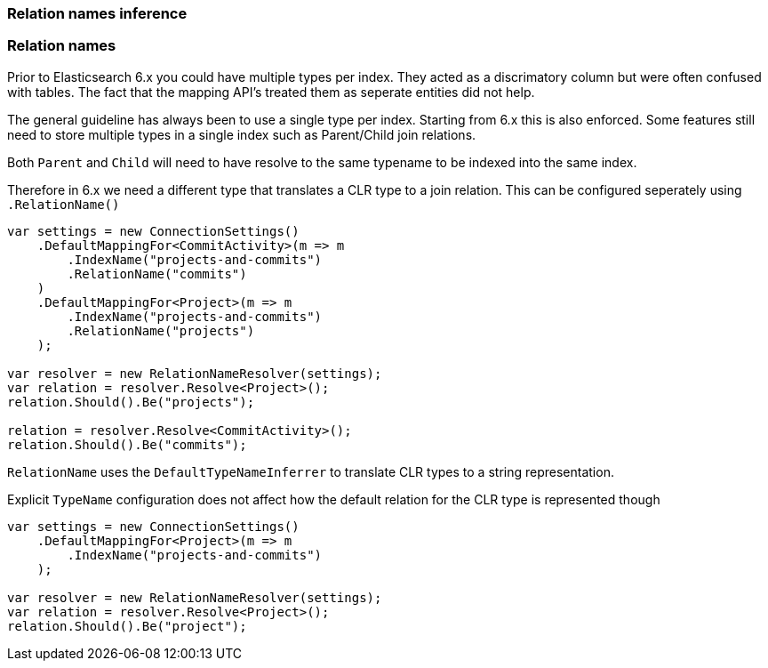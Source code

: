 :ref_current: https://www.elastic.co/guide/en/elasticsearch/reference/7.13

:github: https://github.com/elastic/elasticsearch-net

:nuget: https://www.nuget.org/packages

////
IMPORTANT NOTE
==============
This file has been generated from https://github.com/elastic/elasticsearch-net/tree/7.x/src/Tests/Tests/ClientConcepts/HighLevel/Inference/TypesAndRelationsInference.doc.cs. 
If you wish to submit a PR for any spelling mistakes, typos or grammatical errors for this file,
please modify the original csharp file found at the link and submit the PR with that change. Thanks!
////

[[types-and-relations-inference]]
=== Relation names inference

[[relation-names]]
[float]
=== Relation names

Prior to Elasticsearch 6.x you could have multiple types per index. They acted as a discrimatory column but were often
confused with tables. The fact that the mapping API's treated them as seperate entities did not help.

The general guideline has always been to use a single type per index. Starting from 6.x this is also enforced.
Some features still need to store multiple types in a single index such as Parent/Child join relations.

Both `Parent` and `Child` will need to have resolve to the same typename to be indexed into the same index.

Therefore in 6.x we need a different type that translates a CLR type to a join relation. This can be configured seperately
using `.RelationName()`

[source,csharp]
----
var settings = new ConnectionSettings()
    .DefaultMappingFor<CommitActivity>(m => m
        .IndexName("projects-and-commits")
        .RelationName("commits")
    )
    .DefaultMappingFor<Project>(m => m
        .IndexName("projects-and-commits")
        .RelationName("projects")
    );

var resolver = new RelationNameResolver(settings);
var relation = resolver.Resolve<Project>();
relation.Should().Be("projects");

relation = resolver.Resolve<CommitActivity>();
relation.Should().Be("commits");
----

`RelationName` uses the `DefaultTypeNameInferrer` to translate CLR types to a string representation.

Explicit `TypeName` configuration does not affect how the default relation for the CLR type
is represented though

[source,csharp]
----
var settings = new ConnectionSettings()
    .DefaultMappingFor<Project>(m => m
        .IndexName("projects-and-commits")
    );

var resolver = new RelationNameResolver(settings);
var relation = resolver.Resolve<Project>();
relation.Should().Be("project");
----

